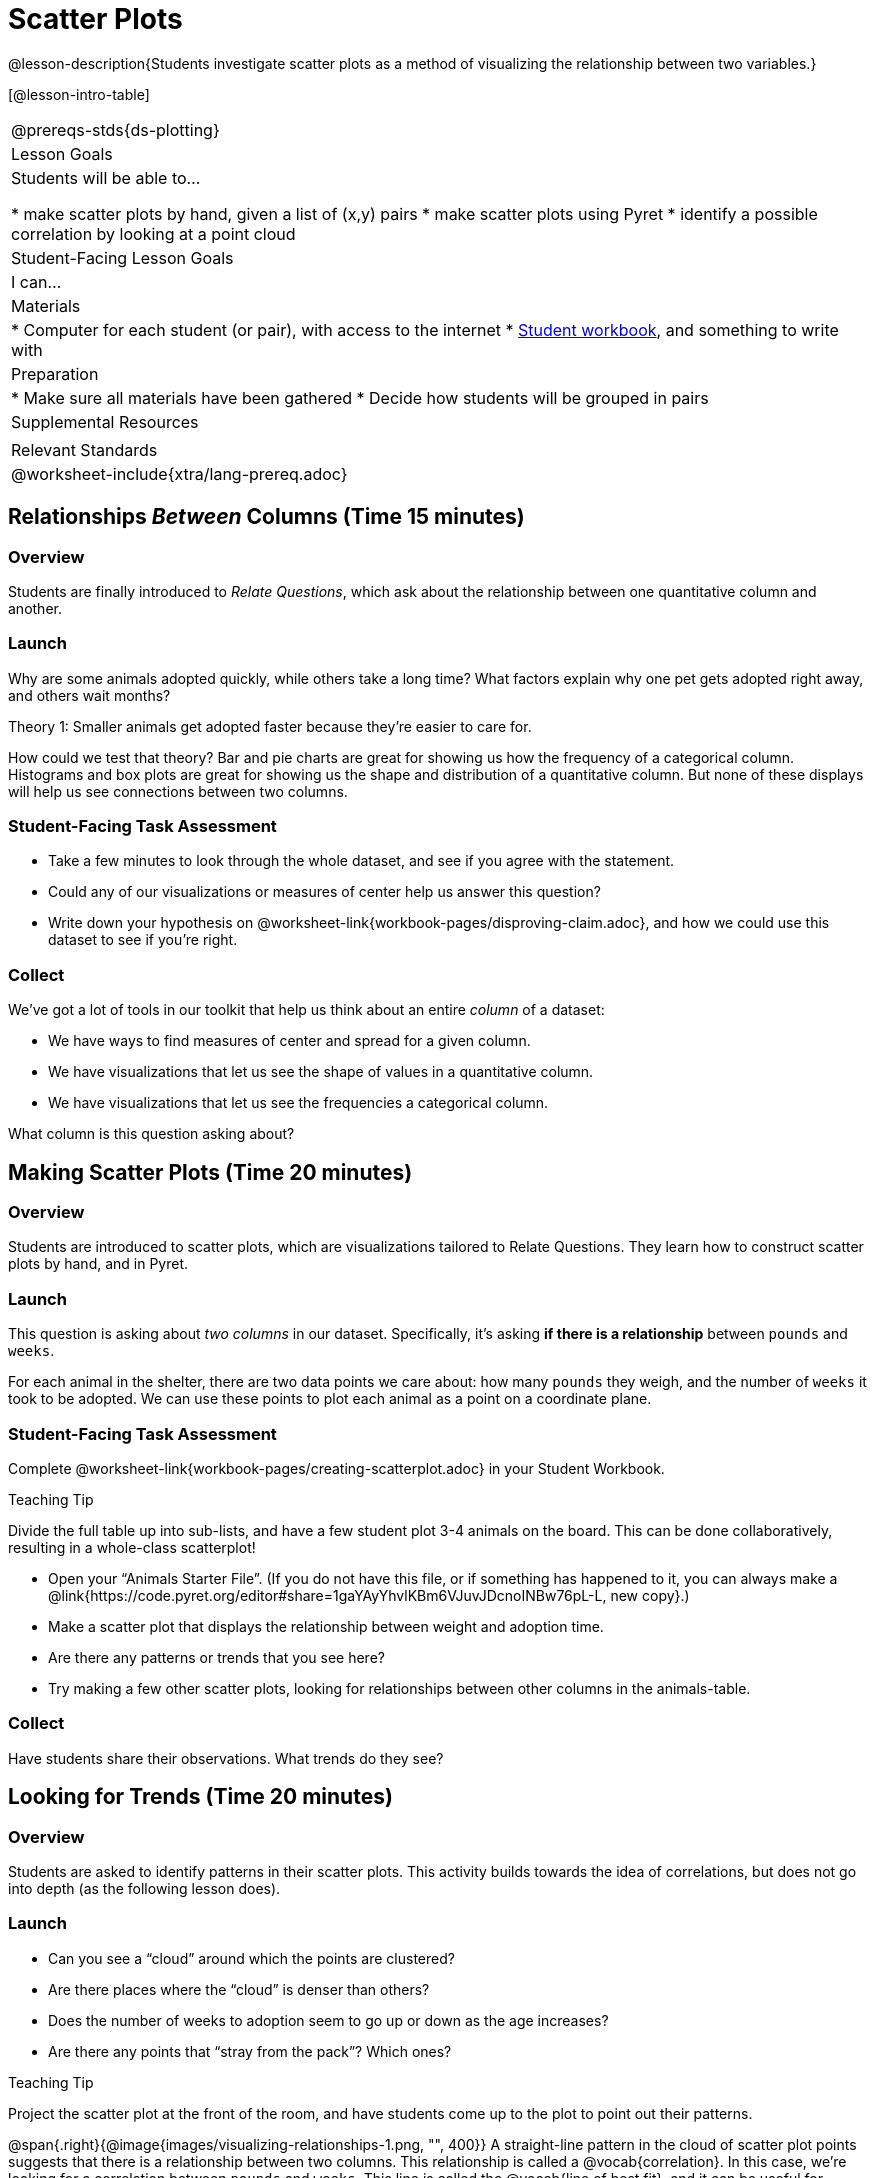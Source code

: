 = Scatter Plots

@lesson-description{Students investigate scatter plots as a method of visualizing the relationship between two variables.}

[@lesson-intro-table]
|===
@prereqs-stds{ds-plotting}
| Lesson Goals
| Students will be able to...

* make scatter plots by hand, given a list of (x,y) pairs
* make scatter plots using Pyret
* identify a possible correlation by looking at a point cloud

| Student-Facing Lesson Goals
| I can...

| Materials
|
* Computer for each student (or pair), with access to the internet
* link:{pathwayrootdir}/workbook/workbook.pdf[Student workbook], and something to write with

| Preparation
|
* Make sure all materials have been gathered
* Decide how students will be grouped in pairs

| Supplemental Resources
|

| Relevant Standards
|
@worksheet-include{xtra/lang-prereq.adoc}
|===

== Relationships _Between_ Columns (Time 15 minutes)

=== Overview
Students are finally introduced to _Relate Questions_, which ask about the relationship between one quantitative column and another.

=== Launch
Why are some animals adopted quickly, while others take a long time? What factors explain why one pet gets adopted right away, and others wait months?

[.lesson-point]
Theory 1: Smaller animals get adopted faster because they’re easier to care for.

How could we test that theory? Bar and pie charts are great for showing us how the frequency of a categorical column. Histograms and box plots are great for showing us the shape and distribution of a quantitative column. But none of these displays will help us see connections between two columns.

=== Student-Facing Task Assessment
[.lesson-instruction]
* Take a few minutes to look through the whole dataset, and see if you agree with the statement. 
* Could any of our visualizations or measures of center help us answer this question? 
* Write down your hypothesis on @worksheet-link{workbook-pages/disproving-claim.adoc}, and how we could use this dataset to see if you’re right.


=== Collect
We’ve got a lot of tools in our toolkit that help us think about an entire _column_ of a dataset:

- We have ways to find measures of center and spread for a given column.
- We have visualizations that let us see the shape of values in a quantitative column.
- We have visualizations that let us see the frequencies a categorical column.

What column is this question asking about?

== Making Scatter Plots (Time 20 minutes)

=== Overview
Students are introduced to scatter plots, which are visualizations tailored to Relate Questions. They learn how to construct scatter plots by hand, and in Pyret.

=== Launch
This question is asking about _two columns_ in our dataset. Specifically, it’s asking *if there is a relationship* between `pounds` and `weeks`.

For each animal in the shelter, there are two data points we care about: how many `pounds` they weigh, and the number of `weeks` it took to be adopted. We can use these points to plot each animal as a point on a coordinate plane.

=== Student-Facing Task Assessment
[.lesson-instruction]
Complete @worksheet-link{workbook-pages/creating-scatterplot.adoc} in your Student Workbook.

[.strategy-box]
.Teaching Tip
****
Divide the full table up into sub-lists, and have a few student plot 3-4 animals on the board. This can be done collaboratively, resulting in a whole-class scatterplot!
****

[.lesson-instruction]
* Open your “Animals Starter File”. (If you do not have this file, or if something has happened to it, you can always make a @link{https://code.pyret.org/editor#share=1gaYAyYhvlKBm6VJuvJDcnoINBw76pL-L, new copy}.)
* Make a scatter plot that displays the relationship between weight and adoption time.
* Are there any patterns or trends that you see here?
* Try making a few other scatter plots, looking for relationships between other columns in the animals-table.

=== Collect
Have students share their observations. What trends do they see?

== Looking for Trends (Time 20 minutes)

=== Overview
Students are asked to identify patterns in their scatter plots. This activity builds towards the idea of correlations, but does not go into depth (as the following lesson does).

=== Launch

[.lesson-instruction]
* Can you see a “cloud” around which the points are clustered?
* Are there places where the “cloud” is denser than others?
* Does the number of weeks to adoption seem to go up or down as the age increases?
* Are there any points that “stray from the pack”? Which ones? 

[.strategy-box]
.Teaching Tip
****
Project the scatter plot at the front of the room, and have students come up to the plot to point out their patterns.
****

@span{.right}{@image{images/visualizing-relationships-1.png, "", 400}}
A straight-line pattern in the cloud of scatter plot points suggests that there is a relationship between two columns. This relationship is called a @vocab{correlation}. In this case, we’re looking for a correlation between `pounds` and `weeks`. This line is called the @vocab{line of best fit}, and it can be useful for making predictions. For example, the line of best fit might predict how long a new dog would wait at the shelter, if the dog weighs 68 pounds.

Do any data points that seem unusually far away from the line? Which animals are those? These points are called @vocab{outliers}, meaning that they fall far outside where most of the data lies. In a histogram, outiers would be the isolated bars that sit far away from the rest of the bars. 

Outliers are always interesting:

* Sometimes they’re just random. Maybe Felix just met the right family early, or maybe we find out he lives nearby, got lost and his family came to get him. In that case, we might need to do some deep thinking about whether or not it’s appropriate to remove him from our dataset.
* Sometimes they can give you a deeper insight into your data. Maybe Felix is a special, popular breed of cat, and we discover that our dataset is missing an important column for breed!
* Sometimes outliers are the points we are looking for! What if we wanted to know which restaurants are a good value, and which are rip-offs? We could make a scatterplot of restaurant prices vs. reviews, an outlier that’s high above the rest of the points would be a restaurant whose reviews are _unusually good_ for the price. An outlier way below the cloud would be a really bad deal.

=== Student-Facing Task Assessment
[.lesson-instruction]
--
For practice, try making scatter plots for each of the following relationships. If you see any outliers, try to explain them!

* The `age` of an animal vs the `pounds` of the animal
* The `legs` of an animal vs the number of `weeks` to be adopted
* The `age` vs the number of `legs` it has.
* Do you see a correlation in any of these? Are there any outliers?
--

=== Collect
Debrief, showing the plots on the board. Make sure students see plots for which there is no relationship, like the last one!

[.lesson-point]
Theory 2: Younger animals get adopted faster because they are cuter.

It might be tempting to go straight into making a scatter plot to compare `age` and `weeks`. But different animals have very different lifespans! A 5-lear-old tarantula is still really young, while a 5-year-old rabbit is fully grown. With differences like this, it doesn’t make sense to put them all on the same scatter plot. By mixing them all together, we may actually wind up _hiding_ a real correlation. To do this analysis, we might have to make several displays, each for a different subset.